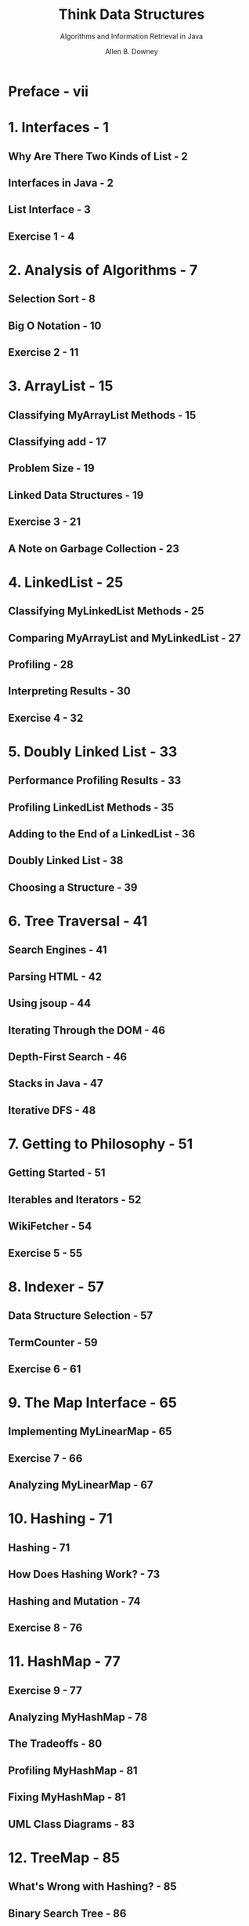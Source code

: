 #+TITLE: Think Data Structures
#+SUBTITLE: Algorithms and Information Retrieval in Java
#+AUTHOR: Allen B. Downey
#+STARTUP: entitiespretty

* Table of Contents                                      :TOC_4_org:noexport:
- [[Preface - vii][Preface - vii]]
- [[1. Interfaces - 1][1. Interfaces - 1]]
  - [[Why Are There Two Kinds of List - 2][Why Are There Two Kinds of List - 2]]
  - [[Interfaces in Java - 2][Interfaces in Java - 2]]
  - [[List Interface - 3][List Interface - 3]]
  - [[Exercise 1 - 4][Exercise 1 - 4]]
- [[2. Analysis of Algorithms - 7][2. Analysis of Algorithms - 7]]
  - [[Selection Sort - 8][Selection Sort - 8]]
  - [[Big O Notation - 10][Big O Notation - 10]]
  - [[Exercise 2 - 11][Exercise 2 - 11]]
- [[3. ArrayList - 15][3. ArrayList - 15]]
  - [[Classifying MyArrayList Methods - 15][Classifying MyArrayList Methods - 15]]
  - [[Classifying add - 17][Classifying add - 17]]
  - [[Problem Size - 19][Problem Size - 19]]
  - [[Linked Data Structures - 19][Linked Data Structures - 19]]
  - [[Exercise 3 - 21][Exercise 3 - 21]]
  - [[A Note on Garbage Collection - 23][A Note on Garbage Collection - 23]]
- [[4. LinkedList - 25][4. LinkedList - 25]]
  - [[Classifying MyLinkedList Methods - 25][Classifying MyLinkedList Methods - 25]]
  - [[Comparing MyArrayList and MyLinkedList - 27][Comparing MyArrayList and MyLinkedList - 27]]
  - [[Profiling - 28][Profiling - 28]]
  - [[Interpreting Results - 30][Interpreting Results - 30]]
  - [[Exercise 4 - 32][Exercise 4 - 32]]
- [[5. Doubly Linked List - 33][5. Doubly Linked List - 33]]
  - [[Performance Profiling Results - 33][Performance Profiling Results - 33]]
  - [[Profiling LinkedList Methods - 35][Profiling LinkedList Methods - 35]]
  - [[Adding to the End of a LinkedList - 36][Adding to the End of a LinkedList - 36]]
  - [[Doubly Linked List - 38][Doubly Linked List - 38]]
  - [[Choosing a Structure - 39][Choosing a Structure - 39]]
- [[6. Tree Traversal - 41][6. Tree Traversal - 41]]
  - [[Search Engines - 41][Search Engines - 41]]
  - [[Parsing HTML - 42][Parsing HTML - 42]]
  - [[Using jsoup  - 44][Using jsoup  - 44]]
  - [[Iterating Through the DOM - 46][Iterating Through the DOM - 46]]
  - [[Depth-First Search - 46][Depth-First Search - 46]]
  - [[Stacks in Java - 47][Stacks in Java - 47]]
  - [[Iterative DFS - 48][Iterative DFS - 48]]
- [[7. Getting to Philosophy - 51][7. Getting to Philosophy - 51]]
  - [[Getting Started - 51][Getting Started - 51]]
  - [[Iterables and Iterators - 52][Iterables and Iterators - 52]]
  - [[WikiFetcher - 54][WikiFetcher - 54]]
  - [[Exercise 5 - 55][Exercise 5 - 55]]
- [[8. Indexer - 57][8. Indexer - 57]]
  - [[Data Structure Selection - 57][Data Structure Selection - 57]]
  - [[TermCounter - 59][TermCounter - 59]]
  - [[Exercise 6 - 61][Exercise 6 - 61]]
- [[9. The Map Interface - 65][9. The Map Interface - 65]]
  - [[Implementing MyLinearMap - 65][Implementing MyLinearMap - 65]]
  - [[Exercise 7 - 66][Exercise 7 - 66]]
  - [[Analyzing MyLinearMap - 67][Analyzing MyLinearMap - 67]]
- [[10. Hashing - 71][10. Hashing - 71]]
  - [[Hashing - 71][Hashing - 71]]
  - [[How Does Hashing Work? - 73][How Does Hashing Work? - 73]]
  - [[Hashing and Mutation - 74][Hashing and Mutation - 74]]
  - [[Exercise 8 - 76][Exercise 8 - 76]]
- [[11. HashMap - 77][11. HashMap - 77]]
  - [[Exercise 9 - 77][Exercise 9 - 77]]
  - [[Analyzing MyHashMap - 78][Analyzing MyHashMap - 78]]
  - [[The Tradeoffs - 80][The Tradeoffs - 80]]
  - [[Profiling MyHashMap - 81][Profiling MyHashMap - 81]]
  - [[Fixing MyHashMap - 81][Fixing MyHashMap - 81]]
  - [[UML Class Diagrams  - 83][UML Class Diagrams  - 83]]
- [[12. TreeMap - 85][12. TreeMap - 85]]
  - [[What's Wrong with Hashing? - 85][What's Wrong with Hashing? - 85]]
  - [[Binary Search Tree - 86][Binary Search Tree - 86]]
  - [[Exercise 10 - 88][Exercise 10 - 88]]
  - [[Implementing a TreeMap - 89][Implementing a TreeMap - 89]]
- [[13. Binary Search Tree - 93][13. Binary Search Tree - 93]]
  - [[A Simple MyTreeMap - 93][A Simple MyTreeMap - 93]]
  - [[Searching for Values - 94][Searching for Values - 94]]
  - [[Implementing put - 95][Implementing put - 95]]
  - [[In-Order Traversal - 97][In-Order Traversal - 97]]
  - [[The Logarithmic Methods - 98][The Logarithmic Methods - 98]]
  - [[Self-Balancing Trees - 100][Self-Balancing Trees - 100]]
  - [[One More Exercise - 100][One More Exercise - 100]]
- [[14. Persistence - 101][14. Persistence - 101]]
  - [[Redis - 102][Redis - 102]]
  - [[Redis Clients and Servers - 103][Redis Clients and Servers - 103]]
  - [[Making a Redis-Backed Index - 103][Making a Redis-Backed Index - 103]]
  - [[Redis Data Types - 105][Redis Data Types - 105]]
  - [[Exercise 11 - 107][Exercise 11 - 107]]
  - [[More Suggestions If You Want Them - 108][More Suggestions If You Want Them - 108]]
  - [[A Few Design Hints - 109][A Few Design Hints - 109]]
- [[15. Crawling Wikipedia - 111][15. Crawling Wikipedia - 111]]
  - [[The Redis-Backed Indexer - 111][The Redis-Backed Indexer - 111]]
  - [[Analysis of Lookup - 113][Analysis of Lookup - 113]]
  - [[Analysis of Indexing - 114][Analysis of Indexing - 114]]
  - [[Graph Traversal - 115][Graph Traversal - 115]]
  - [[Exercise 12 - 116][Exercise 12 - 116]]
- [[16. Boolean Search - 119][16. Boolean Search - 119]]
  - [[Crawler Solution - 119][Crawler Solution - 119]]
  - [[Information Retrieval - 121][Information Retrieval - 121]]
  - [[Boolean Search - 122][Boolean Search - 122]]
  - [[Exercise 13 - 122][Exercise 13 - 122]]
  - [[Comparable and Comparator - 124][Comparable and Comparator - 124]]
  - [[Extensions - 127][Extensions - 127]]
- [[17. Sorting - 129][17. Sorting - 129]]
  - [[Insertion Sort - 130][Insertion Sort - 130]]
  - [[Exercise 14 - 131][Exercise 14 - 131]]
  - [[Analysis of Merge Sort - 133][Analysis of Merge Sort - 133]]
  - [[Radix Sort - 134][Radix Sort - 134]]
  - [[Heap Sort - 136][Heap Sort - 136]]
  - [[Bounded Heap - 137][Bounded Heap - 137]]
  - [[Space Complexity - 138][Space Complexity - 138]]
- [[Index - 139][Index - 139]]

* Preface - vii
* 1. Interfaces - 1
** Why Are There Two Kinds of List - 2
** Interfaces in Java - 2
** List Interface - 3
** Exercise 1 - 4

* 2. Analysis of Algorithms - 7
** Selection Sort - 8
** Big O Notation - 10
** Exercise 2 - 11

* 3. ArrayList - 15
** Classifying MyArrayList Methods - 15
** Classifying add - 17
** Problem Size - 19
** Linked Data Structures - 19
** Exercise 3 - 21
** A Note on Garbage Collection - 23

* 4. LinkedList - 25
** Classifying MyLinkedList Methods - 25
** Comparing MyArrayList and MyLinkedList - 27
** Profiling - 28
** Interpreting Results - 30
** Exercise 4 - 32

* 5. Doubly Linked List - 33
** Performance Profiling Results - 33
** Profiling LinkedList Methods - 35
** Adding to the End of a LinkedList - 36
** Doubly Linked List - 38
** Choosing a Structure - 39

* 6. Tree Traversal - 41
** Search Engines - 41
** Parsing HTML - 42
** Using jsoup  - 44
** Iterating Through the DOM - 46
** Depth-First Search - 46
** Stacks in Java - 47
** Iterative DFS - 48

* 7. Getting to Philosophy - 51
** Getting Started - 51
** Iterables and Iterators - 52
** WikiFetcher - 54
** Exercise 5 - 55

* 8. Indexer - 57
** Data Structure Selection - 57
** TermCounter - 59
** Exercise 6 - 61

* 9. The Map Interface - 65
** Implementing MyLinearMap - 65
** Exercise 7 - 66
** Analyzing MyLinearMap - 67

* 10. Hashing - 71
** Hashing - 71
** How Does Hashing Work? - 73
** Hashing and Mutation - 74
** Exercise 8 - 76

* 11. HashMap - 77
** Exercise 9 - 77
** Analyzing MyHashMap - 78
** The Tradeoffs - 80
** Profiling MyHashMap - 81
** Fixing MyHashMap - 81
** UML Class Diagrams  - 83

* 12. TreeMap - 85
** What's Wrong with Hashing? - 85
** Binary Search Tree - 86
** Exercise 10 - 88
** Implementing a TreeMap - 89

* 13. Binary Search Tree - 93
** A Simple MyTreeMap - 93
** Searching for Values - 94
** Implementing put - 95
** In-Order Traversal - 97
** The Logarithmic Methods - 98
** Self-Balancing Trees - 100
** One More Exercise - 100

* 14. Persistence - 101
** Redis - 102
** Redis Clients and Servers - 103
** Making a Redis-Backed Index - 103
** Redis Data Types - 105
** Exercise 11 - 107
** More Suggestions If You Want Them - 108
** A Few Design Hints - 109

* 15. Crawling Wikipedia - 111
** The Redis-Backed Indexer - 111
** Analysis of Lookup - 113
** Analysis of Indexing - 114
** Graph Traversal - 115
** Exercise 12 - 116

* 16. Boolean Search - 119
** Crawler Solution - 119
** Information Retrieval - 121
** Boolean Search - 122
** Exercise 13 - 122
** Comparable and Comparator - 124
** Extensions - 127

* 17. Sorting - 129
** Insertion Sort - 130
** Exercise 14 - 131
** Analysis of Merge Sort - 133
** Radix Sort - 134
** Heap Sort - 136
** Bounded Heap - 137
** Space Complexity - 138

* Index - 139
